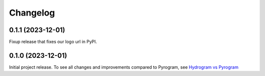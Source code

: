 =========
Changelog
=========

..
    You should *NOT* be adding new change log entries to this file, this
    file is managed by towncrier. You *may* edit previous change logs to
    fix problems like typo corrections or such.
    To add a new change log entry, please see
    https://pip.pypa.io/en/latest/development/#adding-a-news-entry
    we named the news folder "news".
    WARNING: Don't drop the next directive!

.. towncrier-draft-entries:: |release| [UNRELEASED DRAFT]

.. towncrier release notes start

0.1.1 (2023-12-01)
===================

Fixup release that fixes our logo url in PyPI.


0.1.0 (2023-12-01)
===================

Initial project release. To see all changes and improvements compared to Pyrogram, see `Hydrogram vs Pyrogram <https://hydrogram.amanoteam.com/en/latest/hydrogram-vs-pyrogram.html>`_
